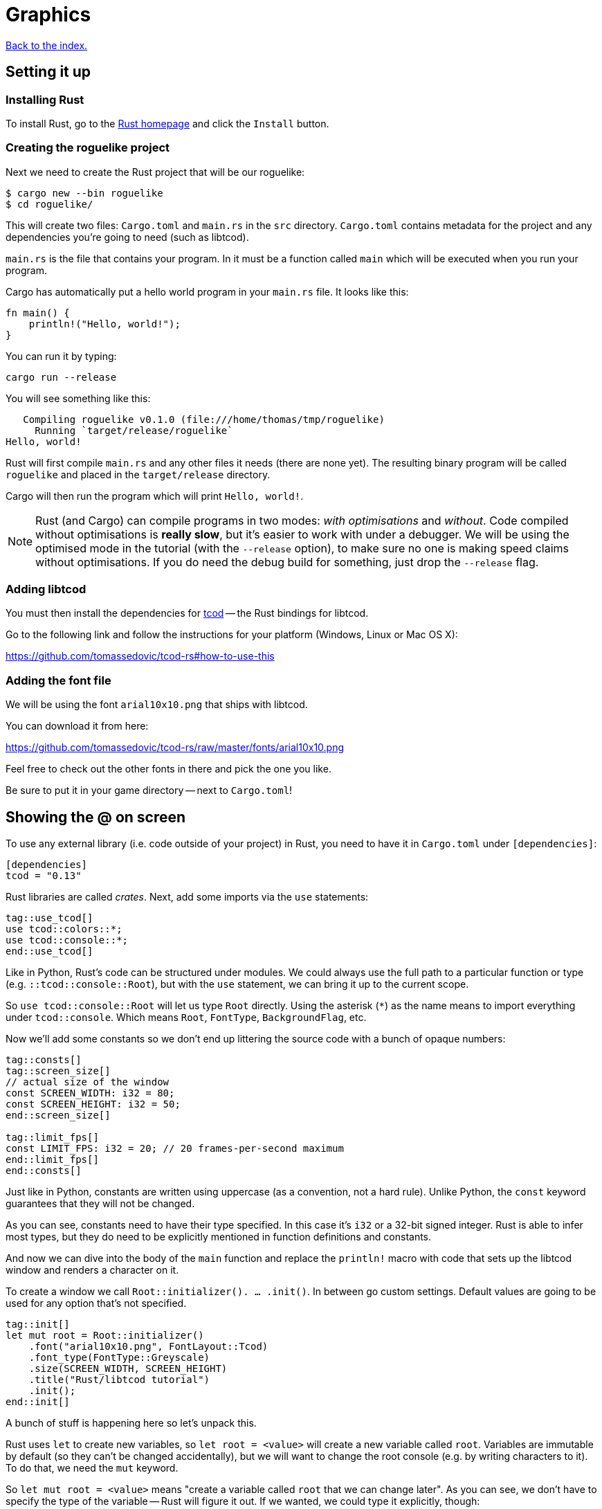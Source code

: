 = Graphics
:icons: font
:source-highlighter: pygments
ifdef::env-github[:outfilesuffix: .adoc]

:rust: https://www.rust-lang.org/
:tcod-rs: https://github.com/tomassedovic/tcod-rs
:console: http://tomassedovic.github.io/tcod-rs/tcod/console/index.html
:colors: http://tomassedovic.github.io/tcod-rs/tcod/colors/index.html
:match: https://doc.rust-lang.org/book/ch06-02-match.html
:key: http://tomassedovic.github.io/tcod-rs/tcod/input/struct.Key.html

<<index#,Back to the index.>>

== Setting it up

=== Installing Rust

To install Rust, go to the {rust}[Rust homepage] and click the `Install` button.


=== Creating the roguelike project

Next we need to create the Rust project that will be our roguelike:

----
$ cargo new --bin roguelike
$ cd roguelike/
----

This will create two files: `Cargo.toml` and `main.rs` in the `src`
directory. `Cargo.toml` contains metadata for the project and any
dependencies you're going to need (such as libtcod).

`main.rs` is the file that contains your program. In it must be a
function called `main` which will be executed when you run your
program.

Cargo has automatically put a hello world program in your `main.rs` file.
It looks like this:

[source,rust]
----
fn main() {
    println!("Hello, world!");
}
----

You can run it by typing:

[source,bash]
----
cargo run --release
----

You will see something like this:

....
   Compiling roguelike v0.1.0 (file:///home/thomas/tmp/roguelike)
     Running `target/release/roguelike`
Hello, world!
....

Rust will first compile `main.rs` and any other files it needs (there
are none yet). The resulting binary program will be called `roguelike`
and placed in the `target/release` directory.

Cargo will then run the program which will print `Hello, world!`.

NOTE: Rust (and Cargo) can compile programs in two modes: _with
optimisations_ and _without_. Code compiled without optimisations is
*really slow*, but it's easier to work with under a debugger. We will
be using the optimised mode in the tutorial (with the `--release`
option), to make sure no one is making speed claims without
optimisations. If you do need the debug build for something, just drop
the `--release` flag.

=== Adding libtcod

You must then install the dependencies for {tcod-rs}[tcod] -- the
Rust bindings for libtcod.

Go to the following link and follow the instructions for your platform (Windows, Linux or Mac OS X):

https://github.com/tomassedovic/tcod-rs#how-to-use-this


=== Adding the font file

We will be using the font `arial10x10.png` that ships with libtcod.

You can download it from here:

https://github.com/tomassedovic/tcod-rs/raw/master/fonts/arial10x10.png

Feel free to check out the other fonts in there and pick the one you like.

Be sure to put it in your game directory -- next to `Cargo.toml`!


== Showing the @ on screen

To use any external library (i.e. code outside of your project) in
Rust, you need to have it in `Cargo.toml` under `[dependencies]`:

[source,toml]
----
[dependencies]
tcod = "0.13"
----

Rust libraries are called _crates_. Next, add some imports via the `use`
statements:

[source,rust]
----
tag::use_tcod[]
use tcod::colors::*;
use tcod::console::*;
end::use_tcod[]
----

Like in Python, Rust's code can be structured under modules. We could
always use the full path to a particular function or type (e.g.
``::tcod::console::Root``), but with the `use` statement, we can bring
it up to the current scope.

So `use tcod::console::Root` will let us type `Root` directly. Using
the asterisk (`*`) as the name means to import everything under
`tcod::console`. Which means `Root`, `FontType`,
`BackgroundFlag`, etc.


Now we'll add some constants so we don't end up littering the
source code with a bunch of opaque numbers:

[source,rust]
----
tag::consts[]
tag::screen_size[]
// actual size of the window
const SCREEN_WIDTH: i32 = 80;
const SCREEN_HEIGHT: i32 = 50;
end::screen_size[]

tag::limit_fps[]
const LIMIT_FPS: i32 = 20; // 20 frames-per-second maximum
end::limit_fps[]
end::consts[]
----

Just like in Python, constants are written using uppercase (as a
convention, not a hard rule). Unlike Python, the `const` keyword
guarantees that they will not be changed.

As you can see, constants need to have their type specified. In this
case it's `i32` or a 32-bit signed integer. Rust is able to infer most
types, but they do need to be explicitly mentioned in function
definitions and constants.


And now we can dive into the body of the `main` function and replace
the `println!` macro with code that sets up the libtcod window and
renders a character on it.

To create a window we call `Root::initializer(). ... .init()`.
In between go custom settings. Default values are going to be used for
any option that's not specified.

[source,rust]
----
tag::init[]
let mut root = Root::initializer()
    .font("arial10x10.png", FontLayout::Tcod)
    .font_type(FontType::Greyscale)
    .size(SCREEN_WIDTH, SCREEN_HEIGHT)
    .title("Rust/libtcod tutorial")
    .init();
end::init[]
----


A bunch of stuff is happening here so let's unpack this.

Rust uses `let` to create new variables, so `let root = <value>` will
create a new variable called `root`. Variables are immutable by
default (so they can't be changed accidentally), but we will want to
change the root console (e.g. by writing characters to it). To do
that, we need the `mut` keyword.

So `let mut root = <value>` means "create a variable called `root` that we
can change later". As you can see, we don't have to specify the type
of the variable -- Rust will figure it out. If we wanted, we could
type it explicitly, though:

[source,rust]
----
let mut root: Root = Root::initializer(). ... .init();
----

Now let's have a look at the window options we're passing in.

First, we're setting up a font. Libtcod uses bitmap fonts of various
formats. Calling the `font` methods lets us set our own font using a
file name and a font layout. `font_type` is another option for loading
a font.

The font must be in the root of your project, next to `Cargo.toml`. If you've
picked a different font than `arial10x10.png`, make sure to put the right
filename in your `font` method call.

Next we set the window dimensions (width and height in characters) and
the text displayed in the window's title bar.

Calling `init` will finalise the configuration and actually create the
window.


[source,rust]
----
tag::set_fps[]
tcod::system::set_fps(LIMIT_FPS);
end::set_fps[]
----

This line will limit the maximum number of frames per second libtcod
will issue. This is useful when you have a realtime game loop. If you
block for input (i.e. nothing happens until the player presses a key),
it will have no effect.

And speaking of game loops, now's the time to add one! Let's render a
white `@` on the screen until the libtcod window gets closed:

[source,rust]
----
tag::initial_game_loop[]
tag::initial_game_loop_header[]
tag::game_loop_while_header[]
while !root.window_closed() {
end::game_loop_while_header[]
    root.set_default_foreground(WHITE);
    root.clear();
end::initial_game_loop_header[]
    root.put_char(1, 1, '@', BackgroundFlag::None);
tag::root_flush[]
    root.flush();
end::root_flush[]
    root.wait_for_keypress(true);
}
end::initial_game_loop[]
----

Since we've set the FPS limit, this loop will be executed 20 times a
second, no more.

The `window_closed` method on the `root` console returns `true` if the
window was closed and `false` otherwise. We want to keep going while
it's open so we have to use `!` to negate the value.

The next line sets a default _foreground_ colour to white. This is the
colour everything will be drawn with unless specified otherwise.

The `tcod::colors` module contains values for common colours as well
as the `Color` struct that lets you use your own.

Then we `clear` the console of anything that we drew on the previous frame.

Next we draw the `@` character at the coordinates `1, 1` on the
screen. The `0, 0` coordinate is at the top left corner of the window.

Using `BackgroundFlag::None` says to ignore the default _background_
colour.

Calling `flush` will draw everything on the window at once.

And finally, we also need to call `wait_for_keypress` even though
we're not processing keyboard input yet. This is because libtcod
handles the window manager's events (including your request to close
the window) in the input processing code.

If we didn't call it, `window_close` would not work properly and the
game would crash or hang.


You can now run it with `cargo run --release` and bask in your
creation. It's almost a game now!

We will look at input next.

Here's link:part-1a-render.rs[the complete code so far].

== Moving around

So that was cool. Now let's make our `@` move!

We'll need to keep track of the player's position. Let's create
variables for `x` and `y` and put them right before the game loop:

[source,rust]
----
tag::centre_player_position[]
let mut player_x = SCREEN_WIDTH / 2;
let mut player_y = SCREEN_HEIGHT / 2;
end::centre_player_position[]
----

They are mutable (we will change them when the player presses the
arrow keys) and initialised to the centre of the screen instead of the
top-left corner.

We will split the keyboard handling code into its own function to make
our game loop more readable. It will need the `root` console because
that's where we read the pressed keys from and also the player's
coordinates so we can change them based on the player's actions.

[source,rust]
----
tag::handle_keys_full[]
tag::handle_keys_header[]
fn handle_keys(root: &mut Root, player_x: &mut i32, player_y: &mut i32) -> bool {
end::handle_keys_header[]
    // todo: handle keys

tag::handle_keys_footer[]
    false
}
end::handle_keys_footer[]
end::handle_keys_full[]
----

A function signature in Rust is `fn function_name(parameter:
type, ...) -> return_type`. Here we call our function `handle_keys`;
it accepts three parameters -- the root console (of type
`tcod::console::Root`), the x coordinate and the y coordinate (of type
`i32`) -- and it returns a boolean value. `true` says "exit the game",
`false` means "keep going".

The `&mut` bits before the types are borrowing operators. You can read
about them (and the ownership they're strongly tied to) in the Rust
book:

https://doc.rust-lang.org/book/ch04-00-understanding-ownership.html

https://doc.rust-lang.org/book/ch04-02-references-and-borrowing.html

We must pass `root` as a borrowed value because it would be consumed
by the first call to `handle_keys` otherwise.

If we just passed `player_x` and `player_y` by value, `handle_keys`
could only read their values but it could not change them. Since we
want to update them based on the key the player pressed, we'll get
them as mutable references. Then we can assign a new value using the
dereference operator (e.g. `*player_x = 10`) and that will show up
back in the calling scope.

Right now, the function's body is empty, except that it always returns
`false` (which means, keep the game going). Let's add the keyboard
stuff.

We use the `wait_for_keypress` method to get the key and then update
the player's position if it's one of the arrow keys:

[source,rust]
----
tag::match_key_full[]
tag::match_key_header[]
let key = root.wait_for_keypress(true);
match key {
end::match_key_header[]
tag::movement_keys[]
    // movement keys
    Key { code: Up, .. } => *player_y -= 1,
    Key { code: Down, .. } => *player_y += 1,
    Key { code: Left, .. } => *player_x -= 1,
    Key { code: Right, .. } => *player_x += 1,
end::movement_keys[]

tag::match_key_footer[]
    _ => {}
}
end::match_key_footer[]
end::match_key_full[]
----

Instead of chaining a ton of `if/else` expressions together, we use
the `match` expression to specify the values we're interested in and
what to do with them.

The key returned by `wait_for_keypress` is of type `tcod::input::Key`
and {key}[has several fields we can look at]. Right now all we care
about is the `code`, which tells us the key that was pressed, but
there are others for `alt`, `ctrl`, etc.

The two dots at the end mean "I don't care about the other fields".
If it wasn't there, it would not compile until you specified values
for every field of the `Key` struct.

Rust requires that `match` arms are _exhaustive_. That means you have
to specify all the possible values. However, as we don't care about
the other keys the player could possibly press, we can use a special
value that matches _everything else_. That's what `_ => {}` at the end
does.

You can {match}[read more about match in the Rust book].

We could end here, but since we're doing keyboard stuff anyway, let's
add two more: `Alt+Enter` to toggle fullscreen mode and `Esc` to exit
the game.

Put these at the beginning of `match key`:

[source,rust]
----
tag::match_special_keys[]
Key {
    code: Enter,
    alt: true,
    ..
} => {
    // Alt+Enter: toggle fullscreen
    let fullscreen = root.is_fullscreen();
    root.set_fullscreen(!fullscreen);
}
Key { code: Escape, .. } => return true, // exit game
end::match_special_keys[]
----


And finally we need to `use` the keyboard input types we have in the
code:

[source,rust]
----
tag::use_input_key[]
use tcod::input::Key;
use tcod::input::KeyCode::*;
end::use_input_key[]
----

Now, we could put it on top of the file next to the existing imports,
but Rust lets you place them in individual functions as well, which
will make them available only for that function. Since we'll contain
our keyboard-handling code in `handle_keys`, let's make it the first
thing there.

And finally, we just update the main loop to use our key handling and
draw at the player coordinates instead of `(1, 1)`. Put this at the
end of the `while` block:

[source,rust]
----
tag::handle_exit_keys[]
// handle keys and exit game if needed
let exit = handle_keys(&mut root, &mut player_x, &mut player_y);
tag::exit_game_loop[]
if exit {
    break;
}
end::exit_game_loop[]
end::handle_exit_keys[]
----

As you can see, we're passing `root` and the coordinates as mutable
references.


Now update our drawing function to use the player coordinates:

[source,rust]
----
tag::player_at_position[]
root.put_char(player_x, player_y, '@', BackgroundFlag::None);
end::player_at_position[]
----

Here's link:part-1b-movement.rs[the complete code so far].

Continue to <<part-2-object-map#,the next part>>.

